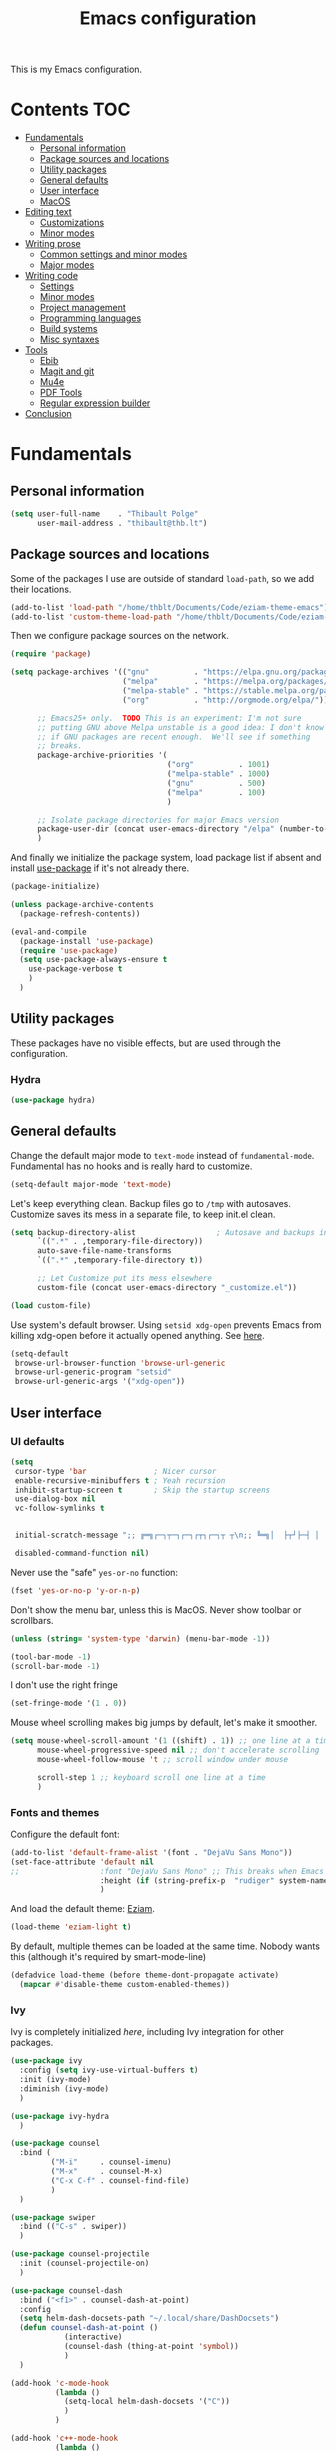#+TITLE: Emacs configuration

This is my Emacs configuration.

* Contents :TOC:
 - [[#fundamentals][Fundamentals]]
   - [[#personal-information][Personal information]]
   - [[#package-sources-and-locations][Package sources and locations]]
   - [[#utility-packages][Utility packages]]
   - [[#general-defaults][General defaults]]
   - [[#user-interface][User interface]]
   - [[#macos][MacOS]]
 - [[#editing-text][Editing text]]
   - [[#customizations][Customizations]]
   - [[#minor-modes][Minor modes]]
 - [[#writing-prose][Writing prose]]
   - [[#common-settings-and-minor-modes][Common settings and minor modes]]
   - [[#major-modes][Major modes]]
 - [[#writing-code][Writing code]]
   - [[#settings][Settings]]
   - [[#minor-modes-1][Minor modes]]
   - [[#project-management][Project management]]
   - [[#programming-languages][Programming languages]]
   - [[#build-systems][Build systems]]
   - [[#misc-syntaxes][Misc syntaxes]]
 - [[#tools][Tools]]
   - [[#ebib][Ebib]]
   - [[#magit-and-git][Magit and git]]
   - [[#mu4e][Mu4e]]
   - [[#pdf-tools][PDF Tools]]
   - [[#regular-expression-builder][Regular expression builder]]
 - [[#conclusion][Conclusion]]

* Fundamentals

** Personal information

#+begin_src emacs-lisp
  (setq user-full-name    . "Thibault Polge"
        user-mail-address . "thibault@thb.lt")
#+end_src

** Package sources and locations

Some of the packages I use are outside of standard =load-path=, so we add their locations.

#+begin_src emacs-lisp
(add-to-list 'load-path "/home/thblt/Documents/Code/eziam-theme-emacs")
(add-to-list 'custom-theme-load-path "/home/thblt/Documents/Code/eziam-theme-emacs")
#+end_src

Then we configure package sources on the network.

#+begin_src emacs-lisp
(require 'package)

(setq package-archives '(("gnu"          . "https://elpa.gnu.org/packages/")
                         ("melpa"        . "https://melpa.org/packages/")
                         ("melpa-stable" . "https://stable.melpa.org/packages/")
                         ("org"          . "http://orgmode.org/elpa/"))

      ;; Emacs25+ only.  TODO This is an experiment: I'm not sure
      ;; putting GNU above Melpa unstable is a good idea: I don't know
      ;; if GNU packages are recent enough.  We'll see if something
      ;; breaks.
      package-archive-priorities '(
                                   ("org"          . 1001)
                                   ("melpa-stable" . 1000)
                                   ("gnu"          . 500)
                                   ("melpa"        . 100)
                                   )

      ;; Isolate package directories for major Emacs version
      package-user-dir (concat user-emacs-directory "/elpa" (number-to-string emacs-major-version))
      )
#+end_src

And finally we initialize the package system, load package list if absent and install [[https://github.com/jwiegley/use-package][use-package]] if it's not already there.

#+begin_src emacs-lisp
(package-initialize)

(unless package-archive-contents
  (package-refresh-contents))

(eval-and-compile
  (package-install 'use-package)
  (require 'use-package)
  (setq use-package-always-ensure t
	use-package-verbose t
	)
  )
#+end_src

** Utility packages

These packages have no visible effects, but are used through the configuration.

*** Hydra

#+begin_src emacs-lisp
  (use-package hydra)
#+end_src

** General defaults

Change the default major mode to =text-mode= instead of =fundamental-mode=.  Fundamental has no hooks and is really hard to customize.

#+begin_src emacs-lisp
  (setq-default major-mode 'text-mode)
#+end_src

Let's keep everything clean.  Backup files go to =/tmp= with autosaves.  Customize saves its mess in a separate file, to keep init.el clean.

#+begin_src emacs-lisp
(setq backup-directory-alist                  ; Autosave and backups in /tmp/
      `((".*" . ,temporary-file-directory))
      auto-save-file-name-transforms
      `((".*" ,temporary-file-directory t))

      ;; Let Customize put its mess elsewhere
      custom-file (concat user-emacs-directory "_customize.el"))

(load custom-file)
#+end_src

Use system's default browser. Using =setsid xdg-open= prevents Emacs from killing xdg-open before it actually opened anything. See [[https://askubuntu.com/questions/646631/emacs-doesnot-work-with-xdg-open][here]].

#+begin_src emacs-lisp
(setq-default
 browse-url-browser-function 'browse-url-generic
 browse-url-generic-program "setsid"
 browse-url-generic-args '("xdg-open"))
#+end_src


** User interface

*** UI defaults

#+begin_src emacs-lisp
(setq
 cursor-type 'bar               ; Nicer cursor
 enable-recursive-minibuffers t ; Yeah recursion
 inhibit-startup-screen t       ; Skip the startup screens
 use-dialog-box nil
 vc-follow-symlinks t


 initial-scratch-message ";; ╔═╗┌─┐┬─┐┌─┐┌┬┐┌─┐┬ ┬\n;; ╚═╗│  ├┬┘├─┤ │ │  ├─┤\n;; ╚═╝└─┘┴└─┴ ┴ ┴ └─┘┴ ┴\n\n"

 disabled-command-function nil)
#+end_src

Never use the "safe" ~yes-or-no~ function:

#+begin_src emacs-lisp
(fset 'yes-or-no-p 'y-or-n-p)
#+end_src

Don't show the menu bar, unless this is MacOS.  Never show toolbar or scrollbars.

#+begin_src emacs-lisp
(unless (string= 'system-type 'darwin) (menu-bar-mode -1))

(tool-bar-mode -1)
(scroll-bar-mode -1)
#+end_src

I don't use the right fringe

#+begin_src emacs-lisp
(set-fringe-mode '(1 . 0))
#+end_src

Mouse wheel scrolling makes big jumps by default, let's make it smoother.

#+begin_src emacs-lisp
(setq mouse-wheel-scroll-amount '(1 ((shift) . 1)) ;; one line at a time
      mouse-wheel-progressive-speed nil ;; don't accelerate scrolling
      mouse-wheel-follow-mouse 't ;; scroll window under mouse

      scroll-step 1 ;; keyboard scroll one line at a time
      )
#+end_src

*** Fonts and themes

Configure the default font:

#+begin_src emacs-lisp
(add-to-list 'default-frame-alist '(font . "DejaVu Sans Mono"))
(set-face-attribute 'default nil
;;                  :font "DejaVu Sans Mono" ;; This breaks when Emacs is started as a daemon
                    :height (if (string-prefix-p  "rudiger" system-name) 120 100)
                    )
#+end_src

And load the default theme: [[https://github.com/thblt/eziam-theme-emacs][Eziam]].

#+begin_src emacs-lisp
(load-theme 'eziam-light t)
#+end_src

By default, multiple themes can be loaded at the same time.  Nobody wants this (although it's required by smart-mode-line)

#+begin_src emacs-lisp
(defadvice load-theme (before theme-dont-propagate activate)
  (mapcar #'disable-theme custom-enabled-themes))
#+end_src

*** Ivy

Ivy is completely initialized /here/, including Ivy integration for other packages.

#+begin_src emacs-lisp
(use-package ivy
  :config (setq ivy-use-virtual-buffers t)
  :init (ivy-mode)
  :diminish (ivy-mode)
  )

(use-package ivy-hydra
  )

(use-package counsel
  :bind (
         ("M-i"     . counsel-imenu)
         ("M-x"     . counsel-M-x)
         ("C-x C-f" . counsel-find-file)
         )
  )

(use-package swiper
  :bind (("C-s" . swiper))
  )

(use-package counsel-projectile
  :init (counsel-projectile-on)
  )

(use-package counsel-dash
  :bind ("<f1>" . counsel-dash-at-point)
  :config
  (setq helm-dash-docsets-path "~/.local/share/DashDocsets")
  (defun counsel-dash-at-point ()
            (interactive)
            (counsel-dash (thing-at-point 'symbol))
            )
  )

(add-hook 'c-mode-hook
          (lambda ()
            (setq-local helm-dash-docsets '("C"))
            )
          )

(add-hook 'c++-mode-hook
          (lambda ()
            (setq-local helm-dash-docsets '("Boost" "C++" "Qt"))
            )
          )

(add-hook 'emacs-lisp-mode-hook
          (lambda ()
            (setq-local helm-dash-docsets '("Emacs Lisp"))
            )
          )

(add-hook 'haskell-mode-hook
          (lambda ()
            (setq-local helm-dash-docsets '("Haskell"))
            )
          )

(add-hook 'html-mode-hook
          (lambda ()
            (setq-local helm-dash-docsets '("HTML"))
            )
          )

(add-hook 'js-mode-hook
          (lambda ()
            (setq-local helm-dash-docsets '("JavaScript"))
            )
          )

(add-hook 'python-mode-hook
          (lambda ()
            (setq-local helm-dash-docsets '("Python 2" "Python 3"))
            )
          )
#+end_src

*** Recentf

#+begin_src emacs-lisp
(use-package recentf
  :init (recentf-mode)
  )
#+end_src

*** Customization helper

#+begin_src emacs-lisp
  ;; Identify face at point
  (defun what-face (pos)
    (interactive "d")
    (let ((face (or (get-char-property (point) 'read-face-name)
                    (get-char-property (point) 'face))))
      (if face (message "Face: %s" face) (message "No face at %d" pos))))
#+end_src


** MacOS

Some of this may be outdated, I haven't used Emacs on MacOS for a long time.

#+begin_src emacs-lisp
(when (string= system-type 'darwin)
  ;; Don't use alt, cmd is meta
  (setq mac-option-modifier 'nil
        mac-command-modifier 'meta)

  ; Fix weird Apple keymap.on full-size kbs.
  (global-set-key (kbd "<help>") 'overwrite-mode)

  ; Fix load-path for mu4e (not sure this is still needed)
  (add-to-list 'load-path "/usr/local/share/emacs/site-lisp/mu4e")
  (use-package exec-path-from-shell

  ; Load PATH from shell in Cocoa
    :init (exec-path-from-shell-initialize)))
#+end_src

* Editing text

** Customizations

*** Autosave when losing focus

#+begin_src emacs-lisp
(add-hook 'focus-out-hook
          (lambda ()
            (save-some-buffers t)))
#+end_src

*** Delete trailing whitespace when saving

#+begin_src emacs-lisp
(add-hook 'before-save-hook 'delete-trailing-whitespace)
#+end_src

*** Diff files before marking a buffer modified

Ignore modification-time-only changes in files, i.e. ones that don't really change the contents.  This happens often with switching between different VC buffers.  Code comes from [[http://stackoverflow.com/a/29556894][this StackOverflow question]].

#+begin_src emacs-lisp
(defun update-buffer-modtime-if-byte-identical ()
  (let* ((size      (buffer-size))
         (byte-size (position-bytes size))
         (filename  buffer-file-name))
    (when (and byte-size (<= size 1000000))
      (let* ((attributes (file-attributes filename))
             (file-size  (nth 7 attributes)))
        (when (and file-size
                   (= file-size byte-size)
                   (string= (buffer-substring-no-properties 1 (1+ size))
                            (with-temp-buffer
                              (insert-file-contents filename)
                              (buffer-string))))
          (set-visited-file-modtime (nth 5 attributes))
          t)))))

(defun verify-visited-file-modtime--ignore-byte-identical (original &optional buffer)
  (or (funcall original buffer)
      (with-current-buffer buffer
        (update-buffer-modtime-if-byte-identical))))
(advice-add 'verify-visited-file-modtime :around #'verify-visited-file-modtime--ignore-byte-identical)

(defun ask-user-about-supersession-threat--ignore-byte-identical (original &rest arguments)
  (unless (update-buffer-modtime-if-byte-identical)
    (apply original arguments)))
(advice-add 'ask-user-about-supersession-threat :around #'ask-user-about-supersession-threat--ignore-byte-identical)

#+end_src

** Minor modes

*** Avy

#+begin_src emacs-lisp
(use-package avy                        ; Jump, move and copy everywhere (similar to Vim-EasyMotion)
  :bind (("C-:" . avy-goto-char-timer)
         ("C-M-:" . avy-goto-char-timer)
         ("C-=" . avy-goto-line)))
#+end_src

*** Expand-region

#+begin_src emacs-lisp
(use-package expand-region)
#+end_src

*** iy-goto-char

Emulates Vim's =f=, =F=, =t= and =T=.

#+begin_src emacs-lisp
  (use-package iy-go-to-char
    :bind (("C-c f" . iy-go-to-char)
           ("C-c F" . iy-go-to-char-key-backward)
           ("C-c t" . iy-go-up-to-char)
           ("C-c T" . iy-go-up-to-char-backward)
           ("C-c ;" . iy-go-to-or-up-to-continue)
           ("C-c ," . iy-go-to-or-up-to-continue-backward)))
#+end_src


*** Move text

Move lines of text with =M-<up>= and =M-<down>=.

#+begin_src emacs-lisp
(use-package move-text
  :init (move-text-default-bindings)
  )
#+end_src

*** Multiple cursors

#+begin_src emacs-lisp
(use-package multiple-cursors
  :init
  (add-hook 'prog-mode-hook (lambda () (multiple-cursors-mode t)))
  (add-hook 'text-mode-hook (lambda () (multiple-cursors-mode t)))
  :bind (("C-S-c C-S-c" . mc/edit-lines)))
#+end_src

*** Nlinum

More efficient line numbering, especially on large files with huge foldings (eg org)

#+begin_src emacs-lisp
(use-package nlinum
  :config (nlinum-mode)
  )
#+end_src

*** Smartparens

#+begin_src emacs-lisp
(use-package smartparens-config         ; Be smart with parentheses
  :ensure smartparens
  :init (smartparens-global-mode)
  :config (progn
            (sp-pair "“" "”")
            (sp-pair "«" "»")
            (sp-local-pair 'org-mode "/" "/")
            (sp-local-pair 'org-mode "*" "*")
            )
  :diminish (smartparens-mode))
#+end_src

*** Undo-tree

#+begin_src emacs-lisp
(use-package undo-tree
  :init (global-undo-tree-mode)
  :config (setq
           undo-tree-auto-save-history t
           undo-tree-visualizer-diff t
           undo-tree-history-directory-alist `(("." . ,(concat user-emacs-directory "/undo-forest" (number-to-string emacs-major-version))))
           )
  :diminish (undo-tree-mode))
#+end_src

*** Yasnippet

#+begin_src emacs-lisp
  (use-package yasnippet
    :init (yas-global-mode)
    :config (add-to-list 'yas-snippet-dirs "~./emacs.d/snippets/")
    :diminish (yas-minor-mode)
    )
#+end_src

Auto-yasnippet is a cool package for creating disposable snippets on the fly.

#+begin_src emacs-lisp
  (use-package auto-yasnippet
    :bind ( ("H-w" . aya-create)
            ("H-y" . aya-open-line)))
#+end_src

* Writing prose

This section deals with two things:

 1. Major modes dedicated to writing prose, as opposed to code or configuration.
 2. Non-code bits in code/configuration files: comments and integrated documentation.

** Common settings and minor modes

*** Abbrev

#+begin_src emacs-lisp
  (use-package abbrev
    :ensure nil
    :init (add-hook 'text-mode-hook (lambda () (abbrev-mode t)))
    :diminish (abbrev-mode))
#+end_src

*** Focus

#+begin_src emacs-lisp
  (use-package focus)
#+end_src

*** Unfill

#+begin_src emacs-lisp
  (use-package unfill
    :bind (
           ("M-Q" . unfill-paragraph)))
#+end_src

*** Spell checking

#+begin_src emacs-lisp
  (setq ispell-silently-savep t)

  (use-package flyspell
    :ensure nil
    :diminish flyspell-mode)
#+end_src

Auto-dictionary mode:

#+begin_src emacs-lisp
  (use-package auto-dictionary
    :init (add-hook 'flyspell-mode-hook (lambda () (auto-dictionary-mode)))
    )
#+end_src

*** Visual line mode

#+begin_src emacs-lisp
    (use-package visual-line-mode
      :ensure nil
      :diminish (visual-line-mode))
#+end_src


*** Writeroom

#+begin_src emacs-lisp
  (use-package writeroom-mode ; Distraction-free mode
    :config (defhydra hydra-writeroom-width ()
              "width"
              ("-" writeroom-decrease-width "decrease")
              ("=" writeroom-increase-width "increase")))
#+end_src

** Major modes
*** AucTex

#+begin_src emacs-lisp
  (use-package tex-site
    :ensure auctex ;; FIXME shouldn't this be nil?
    :init (add-hook 'LaTeX-mode-hook (lambda ()
                                       (visual-line-mode t)
                                       (turn-on-flyspell)
                                       (TeX-fold-mode t)
                                       )
                    )
    :config (progn
              (setq-default TeX-save-query nil      ; Autosave
                            TeX-parse-self t
                            TeX-engine 'xetex)))
  (eval-after-load 'reftex-vars
    '(progn
       ;; (also some other reftex-related customizations)
       (setq reftex-cite-format
             '((?\C-m . "\\cite[]{%l}")
               (?f . "\\footcite[][]{%l}")
               (?t . "\\textcite[q]{%l}")
               (?p . "\\parencite[]{%l}")
               (?o . "\\citepr[]{%l}")
               (?n . "\\nocite{%l}")))))

  (use-package company-auctex)            ; Completion provider for AucTeX
#+end_src

*** Markdown

We just load the mode.

#+begin_src emacs-lisp
  (use-package markdown-mode)
#+end_src

*** Org-mode

#+begin_src emacs-lisp
(use-package org
  :ensure nil
  :init (progn
          (setq org-catch-invisible-edits t ; Avoid editing folded contents
                org-hide-leading-stars t
                org-hide-emphasis-markers t
                org-src-fontify-natively t  ; Syntax highlighting in src blocks.
                )
          (add-hook 'org-mode-hook (lambda ()
                                     (flyspell-mode t)
                                     (org-indent-mode t)
                                     (visual-line-mode t)
                                     )))
  :diminish org-indent-mode)

(use-package toc-org
  :init (add-hook 'org-mode-hook 'toc-org-enable))
#+end_src

* Writing code

** Settings

*** Basic settings

#+begin_src emacs-lisp
(setq comment-empty-lines nil
 compile-command "wmake"
 tab-width 4
 indent-tabs-mode nil)
#+end_src

*** Mappings

Nothing fancy: F5 to compile, F8 to ~ffap~.

#+begin_src emacs-lisp
(define-key prog-mode-map (kbd "<f5>") compile)
(define-key prog-mode-map (kbd "<f8>") 'ffap)
#+end_src


** Minor modes

*** Company

#+begin_src emacs-lisp
(use-package company
  :init (add-hook 'prog-mode-hook 'company-mode)
  :diminish company-mode
  )
#+end_src

*** Editorconfig

#+begin_src emacs-lisp
(use-package editorconfig               ; Normalized text style file format
  :init (add-hook 'prog-mode-hook (editorconfig-mode 1))
  (add-hook 'text-mode-hook (editorconfig-mode 1))
  :diminish (editorconfig-mode)
  )
#+end_src

*** Evil Nerd Commenter

A good replacement for ~comment-dwim~, but unline [[https://github.com/remyferre/comment-dwim-2][~comment-dwim2~]], it can't alternate between commenting and commenting /out/ (adding the comment delimiter at the start or the end of the line).

#+begin_src emacs-lisp
(use-package evil-nerd-commenter
  :bind (("M-;"   . evilnc-comment-or-uncomment-lines)
         ("C-M-;" . evilnc-comment-or-uncomment-paragraphs)
         ("C-c l" . evilnc-quick-comment-or-uncomment-to-the-line)
         ("C-c c" . evilnc-copy-and-comment-lines)
         ("C-c p" . evilnc-comment-or-uncomment-paragraphs)))
#+end_src

*** Flycheck

#+begin_src emacs-lisp
(use-package flycheck
  :init (add-hook 'prog-mode-hook 'flycheck-mode)
  :diminish flycheck-mode
  )
#+end_src

*** Rainbow delimiters

#+begin_src emacs-lisp
(use-package rainbow-delimiters)
#+end_src

*** Rainbow mode

Similar to Atom's Pigments plugin or something.

#+begin_src emacs-lisp
(use-package rainbow-mode
  :init (add-hook 'prog-mode-hook (rainbow-mode))
  :diminish (rainbow-mode))
#+end_src

** Project management

#+begin_src emacs-lisp
(use-package projectile
  :init (projectile-global-mode)
  :config (setq projectile-globally-ignored-file-suffixes (append '(
                                                               ".un~"
                                                               ".~undo-tree~"
                                                               )
                                                                  projectile-globally-ignored-files))
  :diminish (projectile-mode))
#+end_src

** Programming languages
*** C/C++

#+begin_src emacs-lisp
(use-package clang-format)              ; Interface to clang-format
(use-package company-c-headers)         ; Completion provider for C header file
(use-package cpputils-cmake)            ; Automatic configuration for Flycheck/Company/etc for CMake projects
(use-package irony
  :diminish irony-mode
  )
(use-package flycheck-irony)
(use-package company-irony)

(eval-after-load 'company
  '(add-to-list 'company-backends 'company-irony))
(eval-after-load 'flycheck
  '(add-hook 'flycheck-mode-hook #'flycheck-irony-setup))

;; From irony docs
;; replace the `completion-at-point' and `complete-symbol' bindings in
;; irony-mode's buffers by irony-mode's function
;; (defun my-irony-mode-hook ()
;;  (define-key irony-mode-map [remap completion-at-point]
;;    'irony-completion-at-point-async)
;;  (define-key irony-mode-map [remap complete-symbol]
;;    'irony-completion-at-point-async))
;;(add-hook 'irony-mode-hook 'my-irony-mode-hook)

(add-hook 'irony-mode-hook 'irony-cdb-autosetup-compile-options)

(add-hook 'c-mode-common-hook
          (lambda ()
            (local-set-key (kbd "C-c o") 'ff-find-other-file)
            (irony-mode t)))
#+end_src

*** Haskell

#+begin_src emacs-lisp
(use-package haskell-mode)
(use-package company-ghc                ; Completion provider for Haskell
  :init (add-to-list 'company-backends '(company-ghc :with company-dabbrev-code))
  )
(use-package flycheck-haskell           ; Haskell provider for Flycheck
  :init '(add-hook 'flycheck-mode-hook #'flycheck-haskell-setup)
  )
(use-package hayoo
  :bind (
		 :map haskell-mode-map
			  ("<f1>" . hayoo-query)))
#+end_src

*** Lua

#+begin_src emacs-lisp
(use-package lua-mode)
#+end_src

*** Python

#+begin_src emacs-lisp
  (use-package company-jedi
    :config (add-hook 'python-mode-hook (progn
                                          (add-to-list 'company-backends 'company-jedi))))

  (use-package flycheck-pyflakes)
#+end_src

*** Web development

#+begin_src emacs-lisp
(use-package emmet-mode)
(use-package haml-mode)
(use-package less-css-mode)
(use-package scss-mode
  :init (add-to-list 'auto-mode-alist '("\\.css\\'" . scss-mode)))
(use-package skewer-mode)
(use-package web-mode
  :init (progn
          (add-to-list 'auto-mode-alist '("\\.phtml\\'" . web-mode))
          (add-to-list 'auto-mode-alist '("\\.tpl\\.php\\'" . web-mode))
          (add-to-list 'auto-mode-alist '("\\.[agj]sp\\'" . web-mode))
          (add-to-list 'auto-mode-alist '("\\.as[cp]x\\'" . web-mode))
          (add-to-list 'auto-mode-alist '("\\.erb\\'" . web-mode))
          (add-to-list 'auto-mode-alist '("\\.mustache\\'" . web-mode))
          (add-to-list 'auto-mode-alist '("\\.djhtml\\'" . web-mode))))
#+end_src

** Build systems
*** CMake

#+begin_src emacs-lisp
(use-package cmake-mode)
#+end_src

** Misc syntaxes

*** Yaml

#+begin_src emacs-lisp
(provide 'setup-yaml)
#+end_src

* Tools

This section deals with tools which don't edit anything.

** Ebib

#+begin_src emacs-lisp
(use-package ebib
  :config (setq ebib-bibtex-dialect 'biblatex)
  )
#+end_src

** Magit and git

#+begin_src emacs-lisp
(use-package magit
  :bind ( ("C-x g" . magit-status) )
  )

(use-package git-timemachine)
#+end_src

** Mu4e

#+begin_src emacs-lisp
(defun mu4e-message-maildir-matches (msg rx)
  (when rx
    (if (listp rx)
        ;; if rx is a list, try each one for a match
        (or (mu4e-message-maildir-matches msg (car rx))
            (mu4e-message-maildir-matches msg (cdr rx)))
      ;; not a list, check rx
      (string-match rx (mu4e-message-field msg :maildir)))))
#+end_src

#+begin_src emacs-lisp
(use-package mu4e-maildirs-extension)
(use-package mu4e
  :ensure nil                 ; Comes with mu, not on a Emacs package repo
  :bind (("<f12>" . mu4e)
         :map mu4e-headers-mode-map
         ("<f12>" . mu4e-quit)
         :map mu4e-main-mode-map
         ("<f12>" . mu4e-quit)
         :map mu4e-view-mode-map
         ("<f12>" . mu4e-quit)
         )
  :config (progn
          (require 'mu4e-contrib)
          (mu4e-maildirs-extension)
          (setq mu4e-html2text-command 'mu4e-shr2text
                mu4e-maildir "~/.Mail/"
                mu4e-get-mail-command "mbsync -a"
                mu4e-change-filenames-when-moving t  ; Required for mbsync
                mu4e-update-interval 60 ;; seconds
                message-send-mail-function 'smtpmail-send-it
                mu4e-headers-auto-update t

                mu4e-confirm-quit nil
                mu4e-hide-index-messages t
                mu4e-split-view 'vertical
                mu4e-headers-include-related t  ; Include related messages in threads
                mu4e-view-show-images t

                mu4e-use-fancy-chars t
                mu4e-headers-attach-mark '("" . "")
                mu4e-headers-encrypted-mark '("" . "")
                mu4e-headers-flagged-mark '("+" . "⚑")
                mu4e-headers-list-mark '("" . "")
                mu4e-headers-new-mark '("" . "")
                mu4e-headers-read-mark '("" . "")
                mu4e-headers-replied-mark '("" . "↩")
                mu4e-headers-seen-mark '("" . "")
                mu4e-headers-unseen-mark '("" . "")
                mu4e-headers-unread-mark '("" . "✱")
                mu4e-headers-signed-mark '("" . "")
                mu4e-headers-trashed-mark '("T" . "T")

                mu4e-headers-from-or-to-prefix '("" . "→ ")

                mu4e-headers-has-child-prefix '("+" . "└┬")
                mu4e-headers-first-child-prefix '("|" . "├")

                mu4e-headers-default-prefix '("" . "├")

                mu4e-headers-fields '(
                                      (:flags          . 3)
                                      (:human-date     . 21)
                                      (:from-or-to     . 25)
                                      (:thread-subject . nil)
                                      )

                mu4e-user-mail-address-list '(
                                              "thblt@thb.lt"
                                              "thibault.polge@malix.univ-paris1.fr"
                                              "thibault.polge@univ-paris1.fr"
                                              "thibault@thb.lt"
                                              "tpolge@gmail.com"
                                              )
                mu4e-context-policy 'pick-first
                mu4e-compose-context-policy 'ask
                mu4e-contexts
                `( ,(make-mu4e-context
                     :name "Namo"
                     :enter-func (lambda () (mu4e-message "Namo"))
                     :match-func (lambda (msg)
                                   (when msg
                                     (mu4e-message-maildir-matches msg "^/Namo/")))
                     :vars '( ( user-mail-address	     . "thibault@thb.lt" )
                              ( mu4e-sent-folder        . "/Namo/Sent" )
                              ( mu4e-drafts-folder      . "/Namo/Drafts" )
                              ( mu4e-trash-folder       . "/Namo/Trash" )
                              ( smtpmail-local-domain   . "thb.lt" )
                              ( smtpmail-smtp-server    . "namo.thb.lt" )
                              ( smtpmail-stream-type    . tls )
                              ( smtpmail-smtp-service   . 465 ) ))

                   ,(make-mu4e-context
                     :name "P1"
                     :enter-func (lambda () (mu4e-message "P1"))
                     :match-func (lambda (msg)
                                   (when msg
                                     (mu4e-message-maildir-matches msg "^/P1/")))
                     :vars '(  ( user-mail-address	     . "thibault.polge@univ-paris1.fr"  )
                               ( mu4e-sent-folder        . "/P1/sent-mail" )
                               ( mu4e-drafts-folder      . "/P1/Drafts" )
                               ( mu4e-trash-folder       . "/P1/Trash" )
                               ( smtpmail-local-domain   . "univ-paris1.fr" )
                               ( smtpmail-smtp-server    . "smtp.univ-paris1.fr" )
                               ( smtpmail-smtp-user      . "tpolge" )
                               ( smtpmail-stream-type    . tls )
                               ( smtpmail-smtp-service   . 465 )
                   )))

                mu4e-bookmarks `( ("(m:/P1/INBOX OR m:/Namo/INBOX)"
                                   "Global inbox"            ?i)

                                  ("(flag:unread AND (m:/P1/INBOX OR m:Namo/INBOX))"
                                   "Unread inbox"            ?I)

                                  ("(m:/Namo/emetis)"
                                   "emetis"                  ?e)

                                  ("(m:/Namo/historiens-sante)"
                                   "historiens-sante"        ?h)

                                  ("(m:/Namo/theuth)"
                                   "theuth"                  ?t)

                                  ("(flag:flagged)"
                                   "Flagged"                 ?f)
                                  ) )
          (add-hook 'mu4e-view-mode-hook (visual-line-mode t))
          )
  )
#+end_src

** PDF Tools

#+begin_src emacs-lisp
(use-package pdf-tools
  :init (pdf-tools-install)
  )
#+end_src

** Regular expression builder

We use the =string= syntax, as advised on [[https://www.masteringemacs.org/article/re-builder-interactive-regexp-builder][this Mastering Emacs' article]].

#+begin_src emacs-lisp
(setq reb-re-syntax 'string)
#+end_src

* Conclusion

We should have started (or crashed) by now.  It's time to run the server!

#+begin_src emacs-lisp
(require 'server)
(unless (server-running-p)
  (server-start)
  )
#+end_src

And share SpongeBob's enthusiasm towards the world:

#+begin_src emacs-lisp
(defun startup-echo-area-message ()
  "I'm ready!")
#+end_src

